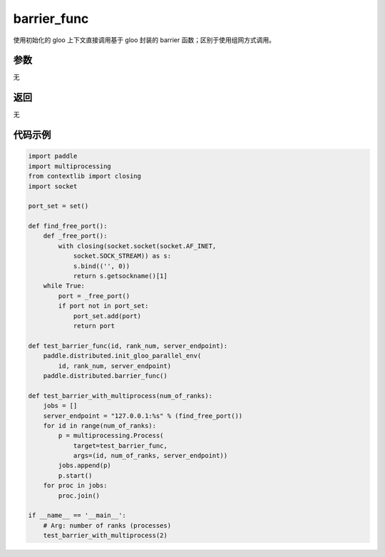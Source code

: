 .. _cn_api_distributed_barrier_func:

barrier_func
-------------------------------


.. py:function:: paddle.distributed.barrier_func()
使用初始化的 gloo 上下文直接调用基于 gloo 封装的 barrier 函数；区别于使用组网方式调用。

参数
:::::::::
无

返回
:::::::::
无

代码示例
:::::::::
.. code-block:: python

        import paddle
        import multiprocessing
        from contextlib import closing
        import socket

        port_set = set()

        def find_free_port():
            def _free_port():
                with closing(socket.socket(socket.AF_INET,
                    socket.SOCK_STREAM)) as s:
                    s.bind(('', 0))
                    return s.getsockname()[1]
            while True:
                port = _free_port()
                if port not in port_set:
                    port_set.add(port)
                    return port

        def test_barrier_func(id, rank_num, server_endpoint):
            paddle.distributed.init_gloo_parallel_env(
                id, rank_num, server_endpoint)
            paddle.distributed.barrier_func()

        def test_barrier_with_multiprocess(num_of_ranks):
            jobs = []
            server_endpoint = "127.0.0.1:%s" % (find_free_port())
            for id in range(num_of_ranks):
                p = multiprocessing.Process(
                    target=test_barrier_func,
                    args=(id, num_of_ranks, server_endpoint))
                jobs.append(p)
                p.start()
            for proc in jobs:
                proc.join()

        if __name__ == '__main__':
            # Arg: number of ranks (processes)
            test_barrier_with_multiprocess(2)
